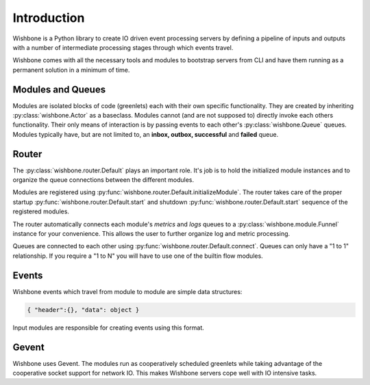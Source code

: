 ============
Introduction
============

Wishbone is a Python library to create IO driven event processing servers by
defining a pipeline of inputs and outputs with a number of intermediate
processing stages through which events travel.

Wishbone comes with all the necessary tools and modules to bootstrap servers
from CLI and have them running as a permanent solution in a minimum of time.


Modules and Queues
------------------

Modules are isolated blocks of code (greenlets) each with their own specific
functionality. They are created by inheriting :py:class:`wishbone.Actor` as a
baseclass. Modules cannot (and are not supposed to) directly invoke each
others functionality. Their only means of interaction is by passing events to
each other's :py:class:`wishbone.Queue` queues. Modules typically have, but
are not limited to, an **inbox, outbox, successful** and **failed** queue.

Router
------

The :py:class:`wishbone.router.Default` plays an important role.  It's job is
to hold the initialized module instances and to organize the queue connections
between the different modules.

Modules are registered using
:py:func:`wishbone.router.Default.initializeModule`. The router takes care of
the proper startup :py:func:`wishbone.router.Default.start` and shutdown
:py:func:`wishbone.router.Default.start` sequence of the registered modules.

The router automatically connects each module's *metrics* and *logs* queues to
a :py:class:`wishbone.module.Funnel` instance for your convenience.  This
allows the user to further organize log and metric processing.

Queues are connected to each other using
:py:func:`wishbone.router.Default.connect`.  Queues can only have a "1 to 1"
relationship.  If you require a "1 to N" you will have to use one of the
builtin flow modules.


Events
------

Wishbone events which travel from module to module are simple data structures:

.. code-block:: python

    { "header":{}, "data": object }

Input modules are responsible for creating events using this format.

Gevent
------

Wishbone uses Gevent.  The modules run as cooperatively scheduled greenlets
while taking advantage of the cooperative socket support for network IO.  This
makes Wishbone servers cope well with IO intensive tasks.
